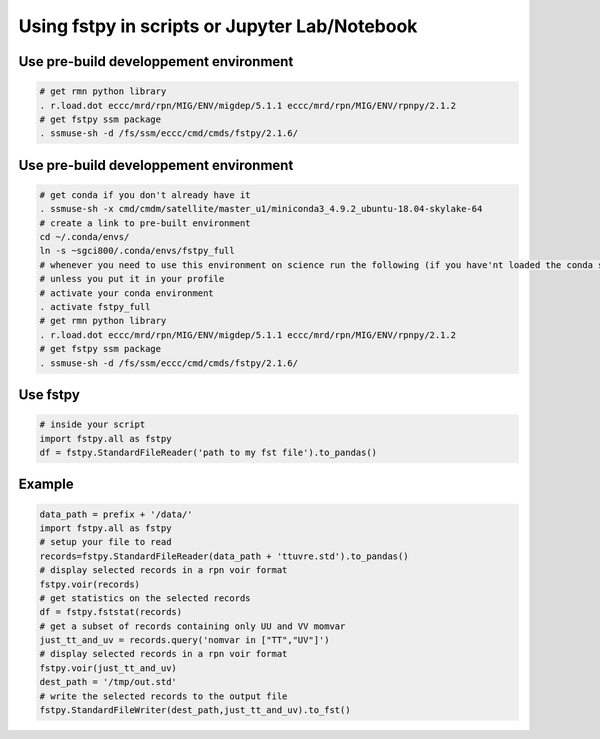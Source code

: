 Using fstpy in scripts or Jupyter Lab/Notebook
----------------------------------------------

Use pre-build developpement environment
~~~~~~~~~~~~~~~~~~~~~~~~~~~~~~~~~~~~~~~

.. code:: bash

   # get rmn python library      
   . r.load.dot eccc/mrd/rpn/MIG/ENV/migdep/5.1.1 eccc/mrd/rpn/MIG/ENV/rpnpy/2.1.2      
   # get fstpy ssm package
   . ssmuse-sh -d /fs/ssm/eccc/cmd/cmds/fstpy/2.1.6/

.. _use-pre-build-developpement-environment-1:

Use pre-build developpement environment
~~~~~~~~~~~~~~~~~~~~~~~~~~~~~~~~~~~~~~~

.. code:: bash

   # get conda if you don't already have it  
   . ssmuse-sh -x cmd/cmdm/satellite/master_u1/miniconda3_4.9.2_ubuntu-18.04-skylake-64   
   # create a link to pre-built environment
   cd ~/.conda/envs/
   ln -s ~sgci800/.conda/envs/fstpy_full
   # whenever you need to use this environment on science run the following (if you have'nt loaded the conda ssm, you'll need to do it everytime)
   # unless you put it in your profile
   # activate your conda environment     
   . activate fstpy_full     
   # get rmn python library      
   . r.load.dot eccc/mrd/rpn/MIG/ENV/migdep/5.1.1 eccc/mrd/rpn/MIG/ENV/rpnpy/2.1.2      
   # get fstpy ssm package
   . ssmuse-sh -d /fs/ssm/eccc/cmd/cmds/fstpy/2.1.6/

Use fstpy
~~~~~~~~~

.. code:: python

   # inside your script    
   import fstpy.all as fstpy   
   df = fstpy.StandardFileReader('path to my fst file').to_pandas()

Example
~~~~~~~

.. code:: python

   data_path = prefix + '/data/'    
   import fstpy.all as fstpy
   # setup your file to read    
   records=fstpy.StandardFileReader(data_path + 'ttuvre.std').to_pandas()    
   # display selected records in a rpn voir format    
   fstpy.voir(records)    
   # get statistics on the selected records    
   df = fstpy.fststat(records)    
   # get a subset of records containing only UU and VV momvar    
   just_tt_and_uv = records.query('nomvar in ["TT","UV"]')    
   # display selected records in a rpn voir format   
   fstpy.voir(just_tt_and_uv)    
   dest_path = '/tmp/out.std'    
   # write the selected records to the output file    
   fstpy.StandardFileWriter(dest_path,just_tt_and_uv).to_fst()    
